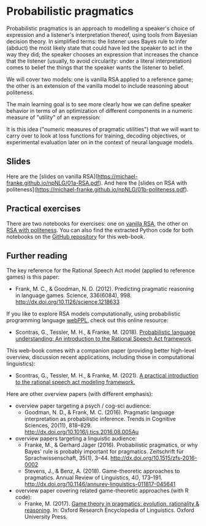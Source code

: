 * Probabilistic pragmatics

Probabilistic pragmatics is an approach to modelling a speaker's choice of expression and a listener's interpretation thereof, using tools from Bayesian decision theory.
In simplified terms: the listener uses Bayes rule to infer (abduct) the most likely state that could have led the speaker to act in the way they did; the speaker chooses an expression that increases the chance that the listener (usually, to avoid circularity: under a literal interpretation) comes to belief the things that the speaker wants the listener to belief.

[[./../pics/01-RSA-iteration.png]]

We will cover two models: one is vanilla RSA applied to a reference game; the other is an extension of the vanilla model to include reasoning about politeness.

The main learning goal is to see more clearly how we can define speaker behavior in terms of an optimization of different components in a numeric measure of "utility" of an expression:

[[./../pics/01-speaker-utility.png]]

It is this idea ("numeric measures of pragmatic utilities") that we will want to carry over to look at loss functions for training, decoding objectives, or experimental evaluation later on in the context of neural language models.

** Slides

Here are the [slides on vanilla RSA](https://michael-franke.github.io/npNLG/01a-RSA.pdf).
And here the [slides on RSA with politeness](https://michael-franke.github.io/npNLG/01b-politeness.pdf).

** Practical exercises

There are two notebooks for exercises: one on [[https://michael-franke.github.io/npNLG/02b-RSA-vanilla.html][vanilla RSA]], the other on [[https://michael-franke.github.io/npNLG/02c-RSA-politeness.html][RSA with politeness]].
You can also find the extracted Python code for both notebooks on the [[https://github.com/michael-franke/npNLG][GitHub repository]] for this web-book.

** Further reading

The key reference for the Rational Speech Act model (applied to reference games) is this paper:

- Frank, M. C., & Goodman, N. D. (2012). Predicting pragmatic reasoning in language games. Science, 336(6084), 998. http://dx.doi.org/10.1126/science.1218633

If you like to explore RSA models computationally, using probabilistic programming language [[http://webppl.org/][webPPL]], check out this online resource:

- Scontras, G., Tessler, M. H., & Franke, M. (2018). [[http://www.problang.org][Probabilistic language understanding: An introduction to the Rational Speech Act framework]].

This web-book comes with a companion paper (providing better high-level overview, discussion recent applications, including those in computational linguistics):

- Scontras, G., Tessler, M. H., & Franke, M. (2021). [[https://arxiv.org/abs/2105.09867][A practical introduction to the rational speech act modeling framework.]]

Here are other overview papers (with different emphasis):

- overview paper targeting a psych / cog-sci audience:
  + Goodman, N. D., & Frank, M. C. (2016). Pragmatic language interpretation as probabilistic inference. Trends in Cognitive Sciences, 20(11), 818–829. http://dx.doi.org/10.1016/j.tics.2016.08.005Au

- overview papers targeting a linguistic audience:
  + Franke, M., & Gerhard Jäger (2016). Probabilistic pragmatics, or why Bayes' rule is probably important for pragmatics. Zeitschrift für Sprachwissenschaft, 35(1), 3–44. http://dx.doi.org/10.1515/zfs-2016-0002
  + Stevens, J., & Benz, A. (2018). Game-theoretic approaches to pragmatics. Annual Review of Linguistics, 4(), 173–191. http://dx.doi.org/10.1146/annurev-linguistics-011817-045641

- overview paper covering related game-theoretic approaches (with R code):
  + Franke, M. (2017). [[https://doi.org/10.1093/acrefore/9780199384655.013.202][Game theory in pragmatics: evolution, rationality & reasoning]]. In:  Oxford Research Encyclopedia of Linguistics. Oxford University Press.
